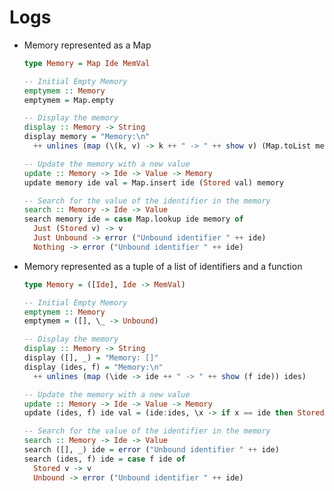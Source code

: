 * Logs
:PROPERTIES:
:CUSTOM_ID: logs
:END:


- Memory represented as a Map

  #+begin_src haskell
    type Memory = Map Ide MemVal

    -- Initial Empty Memory
    emptymem :: Memory
    emptymem = Map.empty

    -- Display the memory
    display :: Memory -> String
    display memory = "Memory:\n"
      ++ unlines (map (\(k, v) -> k ++ " -> " ++ show v) (Map.toList memory))

    -- Update the memory with a new value
    update :: Memory -> Ide -> Value -> Memory
    update memory ide val = Map.insert ide (Stored val) memory

    -- Search for the value of the identifier in the memory
    search :: Memory -> Ide -> Value
    search memory ide = case Map.lookup ide memory of
      Just (Stored v) -> v
      Just Unbound -> error ("Unbound identifier " ++ ide)
      Nothing -> error ("Unbound identifier " ++ ide)
  #+end_src

- Memory represented as a tuple of a list of identifiers and a function

  #+begin_src haskell
    type Memory = ([Ide], Ide -> MemVal)

    -- Initial Empty Memory
    emptymem :: Memory
    emptymem = ([], \_ -> Unbound)

    -- Display the memory
    display :: Memory -> String
    display ([], _) = "Memory: []"
    display (ides, f) = "Memory:\n"
      ++ unlines (map (\ide -> ide ++ " -> " ++ show (f ide)) ides)

    -- Update the memory with a new value
    update :: Memory -> Ide -> Value -> Memory
    update (ides, f) ide val = (ide:ides, \x -> if x == ide then Stored val else f x)

    -- Search for the value of the identifier in the memory
    search :: Memory -> Ide -> Value
    search ([], _) ide = error ("Unbound identifier " ++ ide)
    search (ides, f) ide = case f ide of
      Stored v -> v
      Unbound -> error ("Unbound identifier " ++ ide)
  #+end_src

